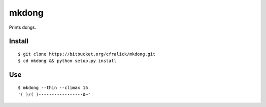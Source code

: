 mkdong
======

Prints dongs.


Install
-------

::
  
  $ git clone https://bitbucket.org/cfralick/mkdong.git  
  $ cd mkdong && python setup.py install


Use
---

::  
  
  $ mkdong --thin --climax 15       
  '( )/( )-----------------D~'    
